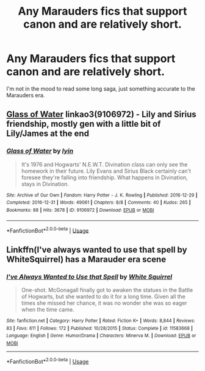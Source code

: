 #+TITLE: Any Marauders fics that support canon and are relatively short.

* Any Marauders fics that support canon and are relatively short.
:PROPERTIES:
:Score: 6
:DateUnix: 1553824253.0
:DateShort: 2019-Mar-29
:FlairText: Request
:END:
I'm not in the mood to read some long saga, just something accurate to the Marauders era.


** [[https://archiveofourown.org/works/9106972][Glass of Water]] linkao3(9106972) - Lily and Sirius friendship, mostly gen with a little bit of Lily/James at the end
:PROPERTIES:
:Author: siderumincaelo
:Score: 1
:DateUnix: 1553831387.0
:DateShort: 2019-Mar-29
:END:

*** [[https://archiveofourown.org/works/9106972][*/Glass of Water/*]] by [[https://www.archiveofourown.org/users/lyin/pseuds/lyin][/lyin/]]

#+begin_quote
  It's 1976 and Hogwarts' N.E.W.T. Divination class can only see the homework in their future. Lily Evans and Sirius Black certainly can't foresee they're falling into friendship. What happens in Divination, stays in Divination.
#+end_quote

^{/Site/:} ^{Archive} ^{of} ^{Our} ^{Own} ^{*|*} ^{/Fandom/:} ^{Harry} ^{Potter} ^{-} ^{J.} ^{K.} ^{Rowling} ^{*|*} ^{/Published/:} ^{2016-12-29} ^{*|*} ^{/Completed/:} ^{2016-12-31} ^{*|*} ^{/Words/:} ^{49061} ^{*|*} ^{/Chapters/:} ^{8/8} ^{*|*} ^{/Comments/:} ^{40} ^{*|*} ^{/Kudos/:} ^{265} ^{*|*} ^{/Bookmarks/:} ^{88} ^{*|*} ^{/Hits/:} ^{3678} ^{*|*} ^{/ID/:} ^{9106972} ^{*|*} ^{/Download/:} ^{[[https://archiveofourown.org/downloads/9106972/Glass%20of%20Water.epub?updated_at=1483165590][EPUB]]} ^{or} ^{[[https://archiveofourown.org/downloads/9106972/Glass%20of%20Water.mobi?updated_at=1483165590][MOBI]]}

--------------

*FanfictionBot*^{2.0.0-beta} | [[https://github.com/tusing/reddit-ffn-bot/wiki/Usage][Usage]]
:PROPERTIES:
:Author: FanfictionBot
:Score: 1
:DateUnix: 1553831404.0
:DateShort: 2019-Mar-29
:END:


** Linkffn(I've always wanted to use that spell by WhiteSquirrel) has a Marauder era scene
:PROPERTIES:
:Author: 15_Redstones
:Score: 1
:DateUnix: 1553850072.0
:DateShort: 2019-Mar-29
:END:

*** [[https://www.fanfiction.net/s/11583668/1/][*/I've Always Wanted to Use that Spell/*]] by [[https://www.fanfiction.net/u/5339762/White-Squirrel][/White Squirrel/]]

#+begin_quote
  One-shot. McGonagall finally got to awaken the statues in the Battle of Hogwarts, but she wanted to do it for a long time. Given all the times she missed her chance, it was no wonder she was so eager when the time came.
#+end_quote

^{/Site/:} ^{fanfiction.net} ^{*|*} ^{/Category/:} ^{Harry} ^{Potter} ^{*|*} ^{/Rated/:} ^{Fiction} ^{K+} ^{*|*} ^{/Words/:} ^{8,844} ^{*|*} ^{/Reviews/:} ^{83} ^{*|*} ^{/Favs/:} ^{611} ^{*|*} ^{/Follows/:} ^{172} ^{*|*} ^{/Published/:} ^{10/28/2015} ^{*|*} ^{/Status/:} ^{Complete} ^{*|*} ^{/id/:} ^{11583668} ^{*|*} ^{/Language/:} ^{English} ^{*|*} ^{/Genre/:} ^{Humor/Drama} ^{*|*} ^{/Characters/:} ^{Minerva} ^{M.} ^{*|*} ^{/Download/:} ^{[[http://www.ff2ebook.com/old/ffn-bot/index.php?id=11583668&source=ff&filetype=epub][EPUB]]} ^{or} ^{[[http://www.ff2ebook.com/old/ffn-bot/index.php?id=11583668&source=ff&filetype=mobi][MOBI]]}

--------------

*FanfictionBot*^{2.0.0-beta} | [[https://github.com/tusing/reddit-ffn-bot/wiki/Usage][Usage]]
:PROPERTIES:
:Author: FanfictionBot
:Score: 1
:DateUnix: 1553850088.0
:DateShort: 2019-Mar-29
:END:
